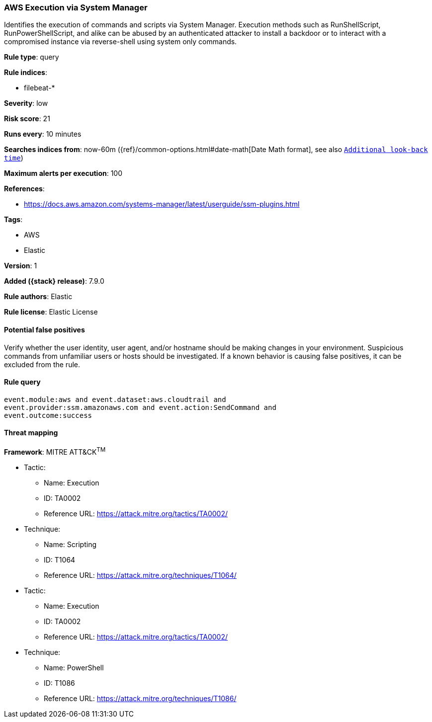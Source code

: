 [[aws-execution-via-system-manager]]
=== AWS Execution via System Manager

Identifies the execution of commands and scripts via System Manager. Execution
methods such as RunShellScript, RunPowerShellScript, and alike can be abused by
an authenticated attacker to install a backdoor or to interact with a
compromised instance via reverse-shell using system only commands.

*Rule type*: query

*Rule indices*:

* filebeat-*

*Severity*: low

*Risk score*: 21

*Runs every*: 10 minutes

*Searches indices from*: now-60m ({ref}/common-options.html#date-math[Date Math format], see also <<rule-schedule, `Additional look-back time`>>)

*Maximum alerts per execution*: 100

*References*:

* https://docs.aws.amazon.com/systems-manager/latest/userguide/ssm-plugins.html

*Tags*:

* AWS
* Elastic

*Version*: 1

*Added ({stack} release)*: 7.9.0

*Rule authors*: Elastic

*Rule license*: Elastic License

==== Potential false positives

Verify whether the user identity, user agent, and/or hostname should be making
changes in your environment. Suspicious commands from unfamiliar users or hosts
should be investigated. If a known behavior is causing false positives, it can
be excluded from the rule.

==== Rule query


[source,js]
----------------------------------
event.module:aws and event.dataset:aws.cloudtrail and
event.provider:ssm.amazonaws.com and event.action:SendCommand and
event.outcome:success
----------------------------------

==== Threat mapping

*Framework*: MITRE ATT&CK^TM^

* Tactic:
** Name: Execution
** ID: TA0002
** Reference URL: https://attack.mitre.org/tactics/TA0002/
* Technique:
** Name: Scripting
** ID: T1064
** Reference URL: https://attack.mitre.org/techniques/T1064/


* Tactic:
** Name: Execution
** ID: TA0002
** Reference URL: https://attack.mitre.org/tactics/TA0002/
* Technique:
** Name: PowerShell
** ID: T1086
** Reference URL: https://attack.mitre.org/techniques/T1086/
